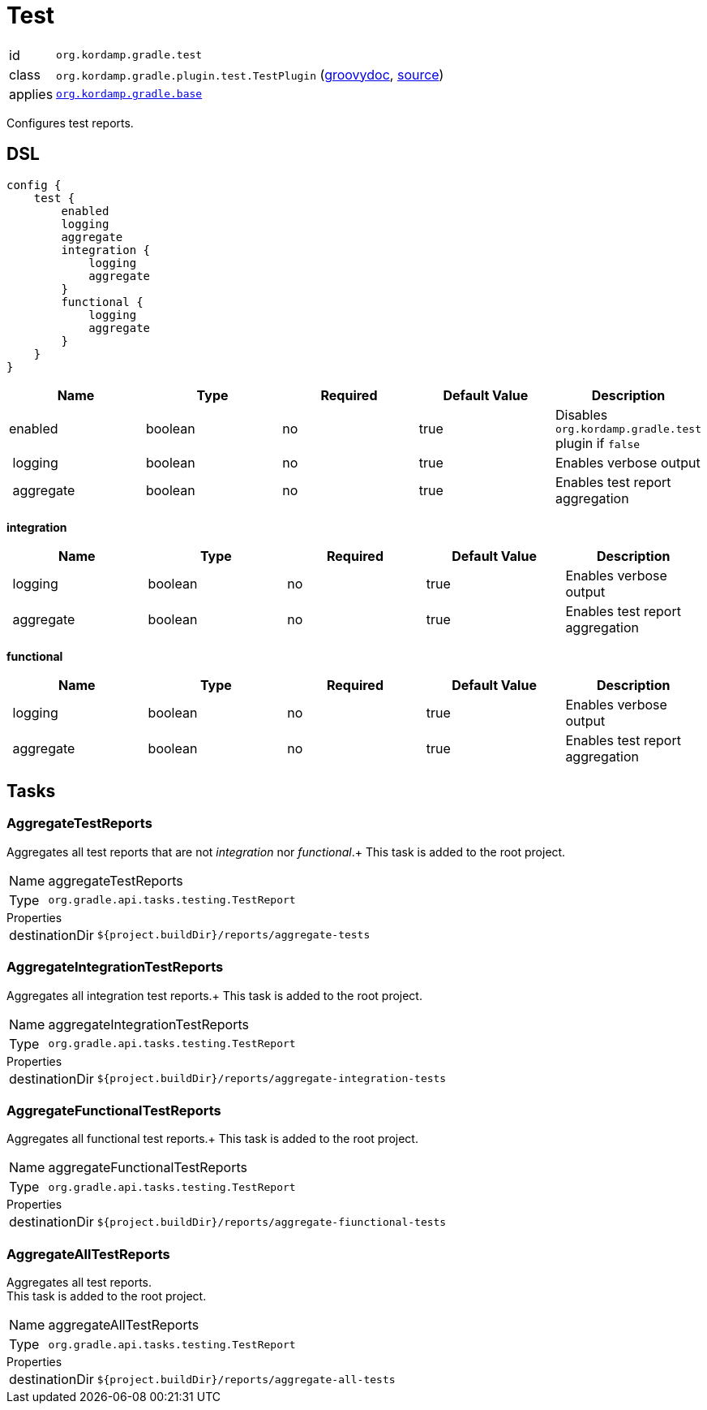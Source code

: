 
[[_org_kordamp_gradle_test]]
= Test

[horizontal]
id:: `org.kordamp.gradle.test`
class:: `org.kordamp.gradle.plugin.test.TestPlugin`
    (link:api/org/kordamp/gradle/plugin/test/TestPlugin.html[groovydoc],
     link:api-html/org/kordamp/gradle/plugin/test/TestPlugin.html[source])
applies:: `<<_org_kordamp_gradle_base,org.kordamp.gradle.base>>`

Configures test reports.

[[_org_kordamp_gradle_test_dsl]]
== DSL

[source,groovy]
[subs="+macros"]
----
config {
    test {
        enabled
        logging
        aggregate
        integration {
            logging
            aggregate
        }
        functional {
            logging
            aggregate
        }
    }
}
----

[options="header", cols="5*"]
|===
| Name      | Type    | Required | Default Value | Description
| enabled   | boolean | no       | true          | Disables `org.kordamp.gradle.test` plugin if `false`
| logging   | boolean | no       | true          | Enables verbose output
| aggregate | boolean | no       | true          | Enables test report aggregation
|===

[[_test_integration]]
*integration*

[options="header", cols="5*"]
|===
| Name      | Type    | Required | Default Value | Description
| logging   | boolean | no       | true          | Enables verbose output
| aggregate | boolean | no       | true          | Enables test report aggregation
|===

[[_test_functional]]
*functional*

[options="header", cols="5*"]
|===
| Name      | Type    | Required | Default Value | Description
| logging   | boolean | no       | true          | Enables verbose output
| aggregate | boolean | no       | true          | Enables test report aggregation
|===

[[_org_kordamp_gradle_test_tasks]]
== Tasks

[[_task_aggregate_test_reports]]
=== AggregateTestReports

Aggregates all test reports that are not _integration_ nor _functional_.+
This task is added to the root project.

[horizontal]
Name:: aggregateTestReports
Type:: `org.gradle.api.tasks.testing.TestReport`

.Properties
[horizontal]
destinationDir:: `${project.buildDir}/reports/aggregate-tests`

[[_task_aggregate_integration_test_reports]]
=== AggregateIntegrationTestReports

Aggregates all integration test reports.+
This task is added to the root project.

[horizontal]
Name:: aggregateIntegrationTestReports
Type:: `org.gradle.api.tasks.testing.TestReport`

.Properties
[horizontal]
destinationDir:: `${project.buildDir}/reports/aggregate-integration-tests`

[[_task_aggregate_functional_test_reports]]
=== AggregateFunctionalTestReports

Aggregates all functional test reports.+
This task is added to the root project.

[horizontal]
Name:: aggregateFunctionalTestReports
Type:: `org.gradle.api.tasks.testing.TestReport`

.Properties
[horizontal]
destinationDir:: `${project.buildDir}/reports/aggregate-fiunctional-tests`

[[_task_aggregate_all_test_reports]]
=== AggregateAllTestReports

Aggregates all test reports. +
This task is added to the root project.

[horizontal]
Name:: aggregateAllTestReports
Type:: `org.gradle.api.tasks.testing.TestReport`

.Properties
[horizontal]
destinationDir:: `${project.buildDir}/reports/aggregate-all-tests`


